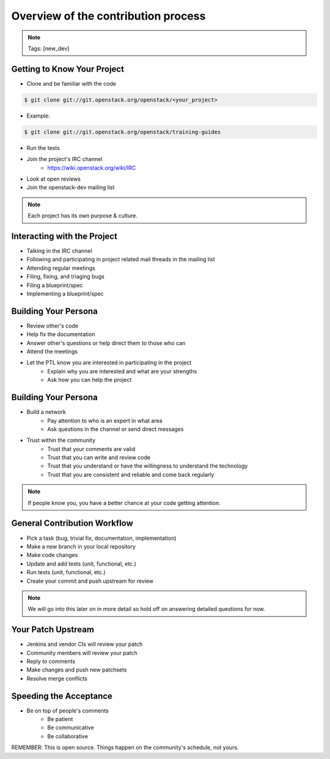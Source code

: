 ====================================
Overview of the contribution process
====================================

.. image:: ./_assets/os_background.png
   :class: fill
   :width: 100%

.. note::
   Tags: [new_dev]

Getting to Know Your Project
============================

- Clone and be familiar with the code

.. code-block:: console

   $ git clone git://git.openstack.org/openstack/<your_project>

- Example:

.. code-block:: console

   $ git clone git://git.openstack.org/openstack/training-guides

- Run the tests
- Join the project's IRC channel
    - https://wiki.openstack.org/wiki/IRC
- Look at open reviews
- Join the openstack-dev mailing list

.. note::
   Each project has its own purpose & culture.

Interacting with the Project
============================

- Talking in the IRC channel
- Following and participating in project related mail threads
  in the mailing list
- Attending regular meetings
- Filing, fixing, and triaging bugs
- Filing a blueprint/spec
- Implementing a blueprint/spec

Building Your Persona
=====================

- Review other's code
- Help fix the documentation
- Answer other's questions or help direct them to
  those who can
- Attend the meetings
- Let the PTL know you are interested in participating in the project
    - Explain why you are interested and what are your strengths
    - Ask how you can help the project

Building Your Persona
=====================

- Build a network
    - Pay attention to who is an expert in what area
    - Ask questions in the channel or send direct messages
- Trust within the community
    - Trust that your comments are valid
    - Trust that you can write and review code
    - Trust that you understand or have the willingness to understand
      the technology
    - Trust that you are consistent and reliable and come back
      regularly

.. note::
   If people know you, you have a better chance at your code
   getting attention.

General Contribution Workflow
=============================

- Pick a task (bug, trivial fix, documentation, implementation)
- Make a new branch in your local repository
- Make code changes
- Update and add tests (unit, functional, etc.)
- Run tests (unit, functional, etc.)
- Create your commit and push upstream for review

.. note::
   We will go into this later on in more detail so hold off on answering
   detailed questions for now.

Your Patch Upstream
===================

- Jenkins and vendor CIs will review your patch
- Community members will review your patch
- Reply to comments
- Make changes and push new patchsets
- Resolve merge conflicts

Speeding the Acceptance
=======================

- Be on top of people's comments
    - Be patient
    - Be communicative
    - Be collaborative

REMEMBER: This is open source.
Things happen on the community's schedule, not yours.
